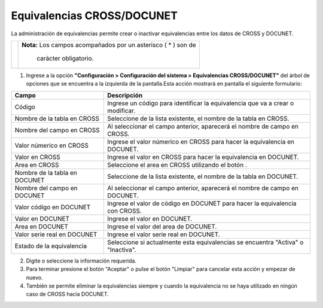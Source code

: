 ############################
Equivalencias CROSS/DOCUNET
############################

La administración de equivalencias permite crear o inactivar equivalencias entre los datos de CROSS y DOCUNET.

.. |advertencia| image:: ../../../img/alerta.png
.. |servicio| image:: ../../../img/servicio.png

+---------------+------------------------------------------------------------------------+
||advertencia|  | **Nota:**  Los campos acompañados por un asterisco ( * ) son de        | 
|               |                                                                        |
|               |  carácter obligatorio.                                                 |
+---------------+------------------------------------------------------------------------+


1. Ingrese a la opción **"Configuración > Configuración del sistema > Equivalencias CROSS/DOCUNET"** del árbol de 
   opciones que se encuentra a la izquierda de la pantalla.Esta acción mostrará en 
   pantalla el siguiente formulario:

.. image:: ../../../img/equivalencias.png
    :alt: Equivalencias CROSS/DOCUNET

+--------------------+---------------------------------------------------------------------+
|Campo               | Descripción                                                         |
+====================+=====================================================================+
|Código              | Ingrese un código para identificar la equivalencia que va a crear   |
|                    | o modificar.                                                        |
+--------------------+---------------------------------------------------------------------+
|Nombre de la tabla  | Seleccione de la lista existente, el nombre de la tabla en CROSS.   |
|en CROSS            |                                                                     |
+--------------------+---------------------------------------------------------------------+
|Nombre del campo    | Al seleccionar el campo anterior, aparecerá el nombre de campo      |
|en CROSS            | en CROSS.                                                           |
+--------------------+---------------------------------------------------------------------+
|Valor númerico en   | Ingrese el valor númerico en CROSS para hacer la equivalencia en    |
|CROSS               | DOCUNET.                                                            |
|                    |                                                                     |
+--------------------+---------------------------------------------------------------------+
|Valor en CROSS      | Ingrese el valor en CROSS para hacer la equivalencia en  DOCUNET.   |
|                    |                                                                     |
|                    |                                                                     |
+--------------------+---------------------------------------------------------------------+
|Area en CROSS       | Seleccione el area en CROSS utilizando el botón |servicio|.         |
|                    |                                                                     |
+--------------------+---------------------------------------------------------------------+
|Nombre de la tabla  | Seleccione de la lista existente, el nombre de la tabla en DOCUNET. |
|en DOCUNET          |                                                                     |
+--------------------+---------------------------------------------------------------------+
|Nombre del campo    | Al seleccionar el campo anterior, aparecerá el nombre de campo      |
|en DOCUNET          | en DOCUNET.                                                         |
+--------------------+---------------------------------------------------------------------+
|Valor código en     | Ingrese el valor de código en DOCUNET para hacer la equivalencia con|
|DOCUNET             | CROSS.                                                              |
|                    |                                                                     |
+--------------------+---------------------------------------------------------------------+
|Valor en DOCUNET    |  Ingrese el valor en DOCUNET.                                       |
|                    |                                                                     |
|                    |                                                                     |
+--------------------+---------------------------------------------------------------------+
|Area en DOCUNET     | Ingrese el valor del area de DOCUNET.                               |
|                    |                                                                     |
+--------------------+---------------------------------------------------------------------+
|Valor serie real    | Ingrese el valor serie real en DOCUNET.                             |
|en DOCUNET          |                                                                     |
+--------------------+---------------------------------------------------------------------+
|Estado de la        | Seleccione si actualmente esta equivalencias se encuentra           |
|equivalencia        | "Activa" o "Inactiva".                                              |
+--------------------+---------------------------------------------------------------------+

2. Digite o seleccione la información requerida.

3. Para terminar presione el botón "Aceptar" o pulse el botón "Limpiar" para cancelar esta 
   acción y empezar de nuevo.

4. También se permite eliminar la equivalencias siempre y cuando la equivalencia no se haya utilizado en ningún caso de CROSS hacia DOCUNET.

